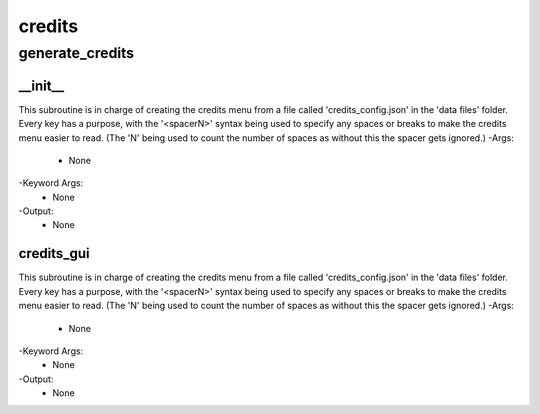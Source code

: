 credits
==========

generate_credits
----------
__init__
__________
This subroutine is in charge of creating the credits menu from a file called 'credits_config.json' in the 'data files' folder. Every key has a purpose, with the '<spacerN>' syntax being used to specify any spaces or breaks to make the credits menu easier to read. (The 'N' being used to count the number of spaces as without this the spacer gets ignored.)
-Args:
    - None
-Keyword Args:
    - None
-Output:
    - None

credits_gui
__________
This subroutine is in charge of creating the credits menu from a file called 'credits_config.json' in the 'data files' folder. Every key has a purpose, with the '<spacerN>' syntax being used to specify any spaces or breaks to make the credits menu easier to read. (The 'N' being used to count the number of spaces as without this the spacer gets ignored.)
-Args:
    - None
-Keyword Args:
    - None
-Output:
    - None


